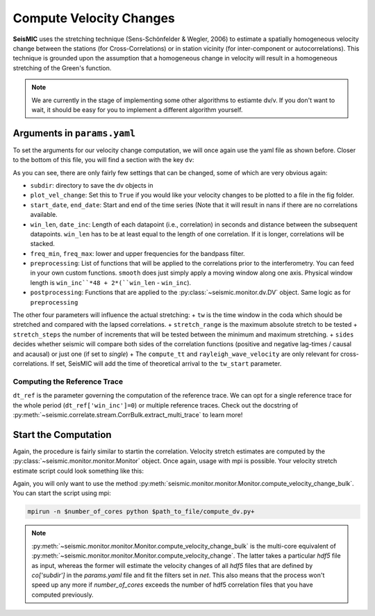 
.. mermaid::

    %%{init: { 'logLevel': 'debug', 'theme': 'base' } }%%
    graph LR
        waveform[Get Data] --> correlate(Correlation)
        correlate -->|save| corrdb[(CorrDB/hdf5)]
        corrdb --> monitor
        monitor[Measure dv]:::active -->|save| dv{{DV}}
        click waveform "../trace_data.html" "trace_data"
        click correlate "../correlate.html" "correlate"
        click monitor "../monitor.html" "monitor"
        click corrdb "../corrdb.html" "CorrDB"
        click dv "../monitor/dv.html" "DV"
        classDef active fill:#f666, stroke-width:4px, stroke:#f06;

Compute Velocity Changes
------------------------

**SeisMIC** uses the stretching technique (Sens-Schönfelder & Wegler, 2006) to estimate a spatially homogeneous velocity change between the
stations (for Cross-Correlations) or in station vicinity (for inter-component or autocorrelations).
This technique is grounded upon the assumption that a homogeneous change in velocity will result in a homogeneous stretching of the
Green's function.

.. note::
    We are currently in the stage of implementing some other algorithms to estiamte dv/v.
    If you don't want to wait, it should be easy for you to implement
    a different algorithm yourself.

Arguments in ``params.yaml``
++++++++++++++++++++++++++++

To set the arguments for our velocity change computation, we will once again use the yaml file as shown before. Closer to the bottom
of this file, you will find a section with the key ``dv``:

.. code-block:: yaml
    :linenos:

    #### parameters for the estimation of time differences
    dv:
        # subfolder for storage of time difference results
        subdir : 'vel_change'

        # Plotting
        plot_vel_change : True

        ### Definition of calender time windows for the time difference measurements
        start_date : '2015-05-01 00:00:00.0'   # %Y-%m-%dT%H:%M:%S.%fZ'
        end_date : '2016-01-01 00:00:00.0'
        win_len : 86400                         # length of window in which EGFs are stacked
        date_inc : 86400                        # increment of measurements

        ### Frequencies
        freq_min : 4
        freq_max : 8

        ### Definition of lapse time window
        tw_start : 20     # lapse time of first sample [s]
        tw_len : 60       # length of window [s] Can be None if the whole (rest) of the coda should be used
        sides : 'both'   # options are left (for acausal), right (causal), both, or single (for active source experiments where the first sample is the trigger time)
        compute_tt : True  # Computes the travel time and adds it to tw_start (tt is 0 if not xstations). If true a rayleigh wave velocity has to be provided
        rayleigh_wave_velocity : 1  # rayleigh wave velocity in km/s, will be ignored if compute_tt=False
        

        ### Range to try stretching
        stretch_range : 0.03
        stretch_steps : 1001
    
        #### Reference trace extraction
        #  win_inc : Length in days of each reference time window to be used for trace extraction
        # If == 0, only one trace will be extracted
        # If > 0, mutliple reference traces will be used for the dv calculation
        # Can also be a list if the length of the windows should vary
        # See seismic.correlate.stream.CorrBulk.extract_multi_trace for details on arguments
        dt_ref : {'win_inc' : 0, 'method': 'mean', 'percentile': 50}

        # preprocessing on the correlation bulk or corr_stream before stretch estimation
        preprocessing: [
                        #{'function': 'pop_at_utcs', 'args': {'utcs': np.array([UTCDateTime()])},
                        {'function': 'smooth', 'args': {'wsize': 48, 'wtype': 'hanning', 'axis': 1}}
        ]

        # postprocessing of dv objects before saving and plotting
        postprocessing: [
                        {'function': 'smooth_sim_mat', 'args': {'win_len': 7, exclude_corr_below: 0}}
        ]

As you can see, there are only fairly few settings that can be changed, some of which are very obvious again:

+ ``subdir``: directory to save the dv objects in
+ ``plot_vel_change``: Set this to ``True`` if you would like your velocity changes to be plotted to a file in the fig folder.
+ ``start_date``, ``end_date``: Start and end of the time series (Note that it will result in nans if there are no correlations available.
+ ``win_len``, ``date_inc``: Length of each datapoint (i.e., correlation) in seconds and distance between the subsequent datapoints. ``win_len`` has to be at least equal to the length of one correlation. If it is longer, correlations will be stacked.
+ ``freq_min``, ``freq_max``: lower and upper frequencies for the bandpass filter.
+ ``preprocessing``: List of functions that will be applied to the correlations prior to the interferometry. You can feed in your own custom functions. ``smooth`` does just simply apply a moving window along one axis. Physical window length is ``win_inc``*48 + 2*(``win_len`` - ``win_inc``).
+ ``postprocessing``: Functions that are applied to the :py:class:`~seismic.monitor.dv.DV` object. Same logic as for ``preprocessing``

The other four parameters will influence the actual stretching:
+ ``tw`` is the time window in the coda which should be stretched and compared with the lapsed correlations.
+ ``stretch_range`` is the maximum absolute stretch to be tested
+  ``stretch_steps`` the number of increments that will be tested between the minimum and maximum stretching.
+  ``sides`` decides whether seismic will compare both sides of the correlation functions (positive and negative lag-times / causal and acausal) or just one (if set to *single*)
+  The ``compute_tt`` and ``rayleigh_wave_velocity`` are only relevant for cross-correlations. If set, SeisMIC will add the time of theoretical arrival to the ``tw_start`` parameter.

Computing the Reference Trace
=============================

``dt_ref`` is the parameter governing the computation of the reference trace. We can opt for a single reference trace for the whole period (``dt_ref['win_inc']=0``) or multiple reference traces.
Check out the docstring of :py:meth:`~seismic.correlate.stream.CorrBulk.extract_multi_trace` to learn more!

Start the Computation
+++++++++++++++++++++

Again, the procedure is fairly similar to startin the correlation. Velocity stretch estimates are computed by the
:py:class:`~seismic.monitor.monitor.Monitor` object. Once again, usage with mpi is possible. Your velocity stretch estimate
script could look something like this:

.. code-block:: python
    :caption: compute_dv.py
    :linenos:

    import os
    # This tells numpy to only use one thread
    # As we use MPI this is necessary to avoid overascribing threads
    os.environ['OPENBLAS_NUM_THREADS'] = '1'

    from seismic.monitor.monitor import Monitor

    yaml_f = '/home/pm/Documents/PhD/Chaku/params.yaml'
    m = Monitor(yaml_f)
    m.compute_velocity_change_bulk()

Again, you will only want to use the method :py:meth:`seismic.monitor.monitor.Monitor.compute_velocity_change_bulk`.
You can start the script using mpi:

.. code-block:: bash

    mpirun -n $number_of_cores python $path_to_file/compute_dv.py+

.. note::

    :py:meth:`~seismic.monitor.monitor.Monitor.compute_velocity_change_bulk` is the multi-core equivalent of
    :py:meth:`~seismic.monitor.monitor.Monitor.compute_velocity_change`. The latter takes a particular `hdf5` file
    as input, whereas the former will estimate the velocity changes of all `hdf5` files that are defined by
    `co['subdir']` in the `params.yaml` file and fit the filters set in `net`. This also means that the process
    won't speed up any more if *number_of_cores* exceeds the number of hdf5 correlation files that you have computed previously.
